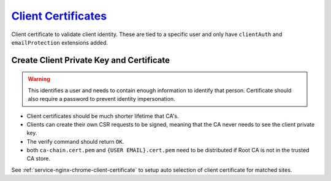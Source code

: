 .. _service-certificate-authority-client-certificate:

`Client Certificates`_
######################
Client certificate to validate client identity. These are tied to a specific
user and only have ``clientAuth`` and ``emailProtection`` extensions added.

Create Client Private Key and Certificate
*****************************************
.. code-block:: bash
  :caption: Create the private key and certificate signing request.

  openssl genrsa -aes256 -out /root/ca/inter/private/{USER EMAIL}.key.pem 4096
  chmod 0400 /root/ca/inter/private/{USER EMAIL}.key.pem
  openssl req -config /root/ca/inter/inter.ca -key /root/ca/inter/private/{USER EMAIL}.key.pem -new -sha512 -out /root/ca/inter/csr/{USER EMAIL}.csr.pem

.. gui::   Create Client Signing Request
  :path:   Create Client Signing Request
  :value0:                          Country Name (2 letter code) [XX], {ENTER}
  :value1:                                State or Province Name [XX], {ENTER}
  :value2:                                         Locality Name [XX], {ENTER}
  :value3:                              Organization Name [{CA NAME}], {ORG OR CA NAME}
  :value4: Organizational Unit Name [{CA NAME} Certificate Authority], {ORG OR CA NAME}
  :value5:                    Common Name [{CA NAME} Intermediate CA], {USER}
  :value6:                                         Email Address [XX], {EMAIL}

.. warning::
  This identifies a user and needs to contain enough information to identify
  that person. Certificate should also require a password to prevent identity
  impersonation.

.. code-block:: bash
  :caption: Sign certificate signing request.

  openssl ca -config /root/ca/inter/inter.ca -extensions user_cert -days 375 -notext -md sha512 -in /root/ca/inter/csr/{USER EMAIL}.csr.pem -out /root/ca/inter/certs/{USER EMAIL}.cert.pem
  chmod 444 /root/ca/inter/certs/{USER EMAIL}.cert.pem
  openssl x509 -noout -text -in /root/ca/inter/certs/{USER EMAIL}.cert.pem
  openssl verify -CAfile /root/ca/inter/certs/ca-chain.cert.pem /root/ca/inter/certs/{USER EMAIL}.cert.pem

* Client certificates should be much shorter lifetime that CA's.
* Clients can create their own CSR requests to be signed, meaning that the CA
  never needs to see the client private key.
* The verify command should return ``OK``.
* both ``ca-chain.cert.pem`` and ``{USER EMAIL}.cert.pem`` need to be
  distributed if Root CA is not in the trusted CA store.

See :ref:`service-nginx-chrome-client-certificate` to setup auto selection of
client certificate for matched sites.

.. _Client Certificates: https://jamielinux.com/docs/openssl-certificate-authority/sign-server-and-client-certificates.html
